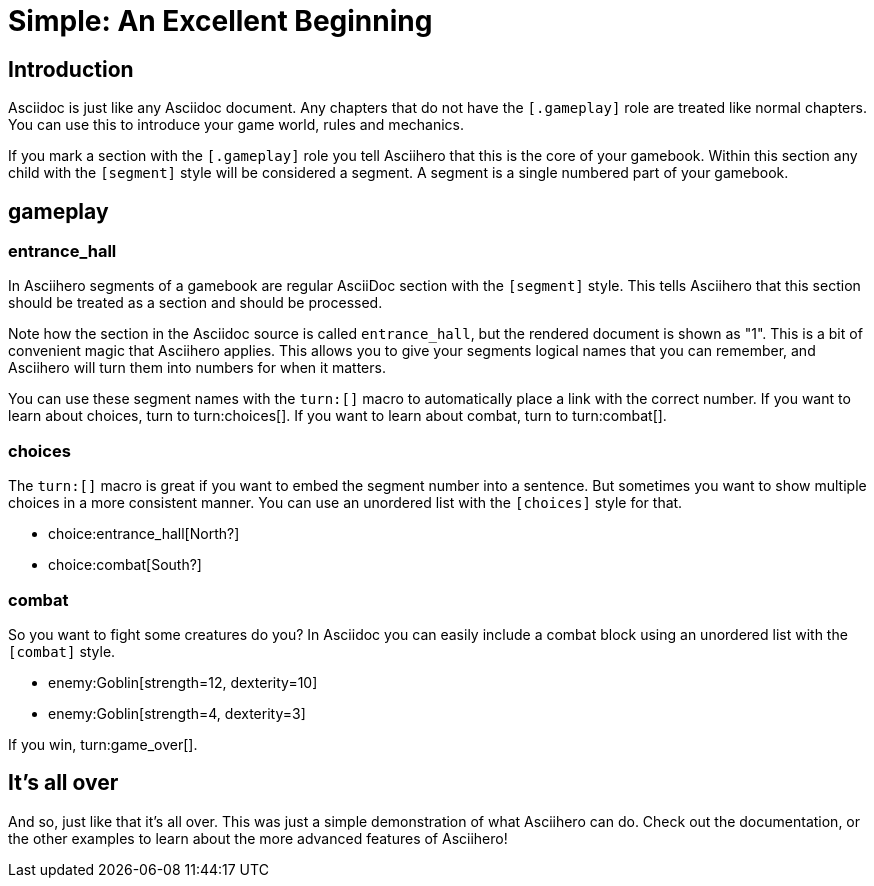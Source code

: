 = Simple: An Excellent Beginning
:doctype: book
:asciihero-combat-attributes: strength, dexterity

== Introduction

Asciidoc is just like any Asciidoc document.
Any chapters that do not have the `[.gameplay]` role are treated like normal chapters.
You can use this to introduce your game world, rules and mechanics.

If you mark a section with the `[.gameplay]` role you tell Asciihero that this is the core of your gamebook.
Within this section any child with the `[segment]` style will be considered a segment.
A segment is a single numbered part of your gamebook.

[.gameplay]
== gameplay

[segment]
=== entrance_hall

In Asciihero segments of a gamebook are regular AsciiDoc section with the `[segment]` style.
This tells Asciihero that this section should be treated as a section and should be processed.

Note how the section in the Asciidoc source is called `entrance_hall`, but the rendered document is shown as "1".
This is a bit of convenient magic that Asciihero applies.
This allows you to give your segments logical names that you can remember, and Asciihero will turn them into numbers for when it matters.

You can use these segment names with the `turn:[]` macro to automatically place a link with the correct number.
If you want to learn about choices, turn to turn:choices[].
If you want to learn about combat, turn to turn:combat[].

[segment]
=== choices

The `turn:[]` macro is great if you want to embed the segment number into a sentence.
But sometimes you want to show multiple choices in a more consistent manner.
You can use an unordered list with the `[choices]` style for that.

[choices]
* choice:entrance_hall[North?]
* choice:combat[South?]

[segment]
=== combat

So you want to fight some creatures do you?
In Asciidoc you can easily include a combat block using an unordered list with the `[combat]` style.

[combat]
* enemy:Goblin[strength=12, dexterity=10]
* enemy:Goblin[strength=4, dexterity=3]

If you win, turn:game_over[].

[#game_over]
== It's all over

And so, just like that it's all over.
This was just a simple demonstration of what Asciihero can do.
Check out the documentation, or the other examples to learn about the more advanced features of Asciihero!
